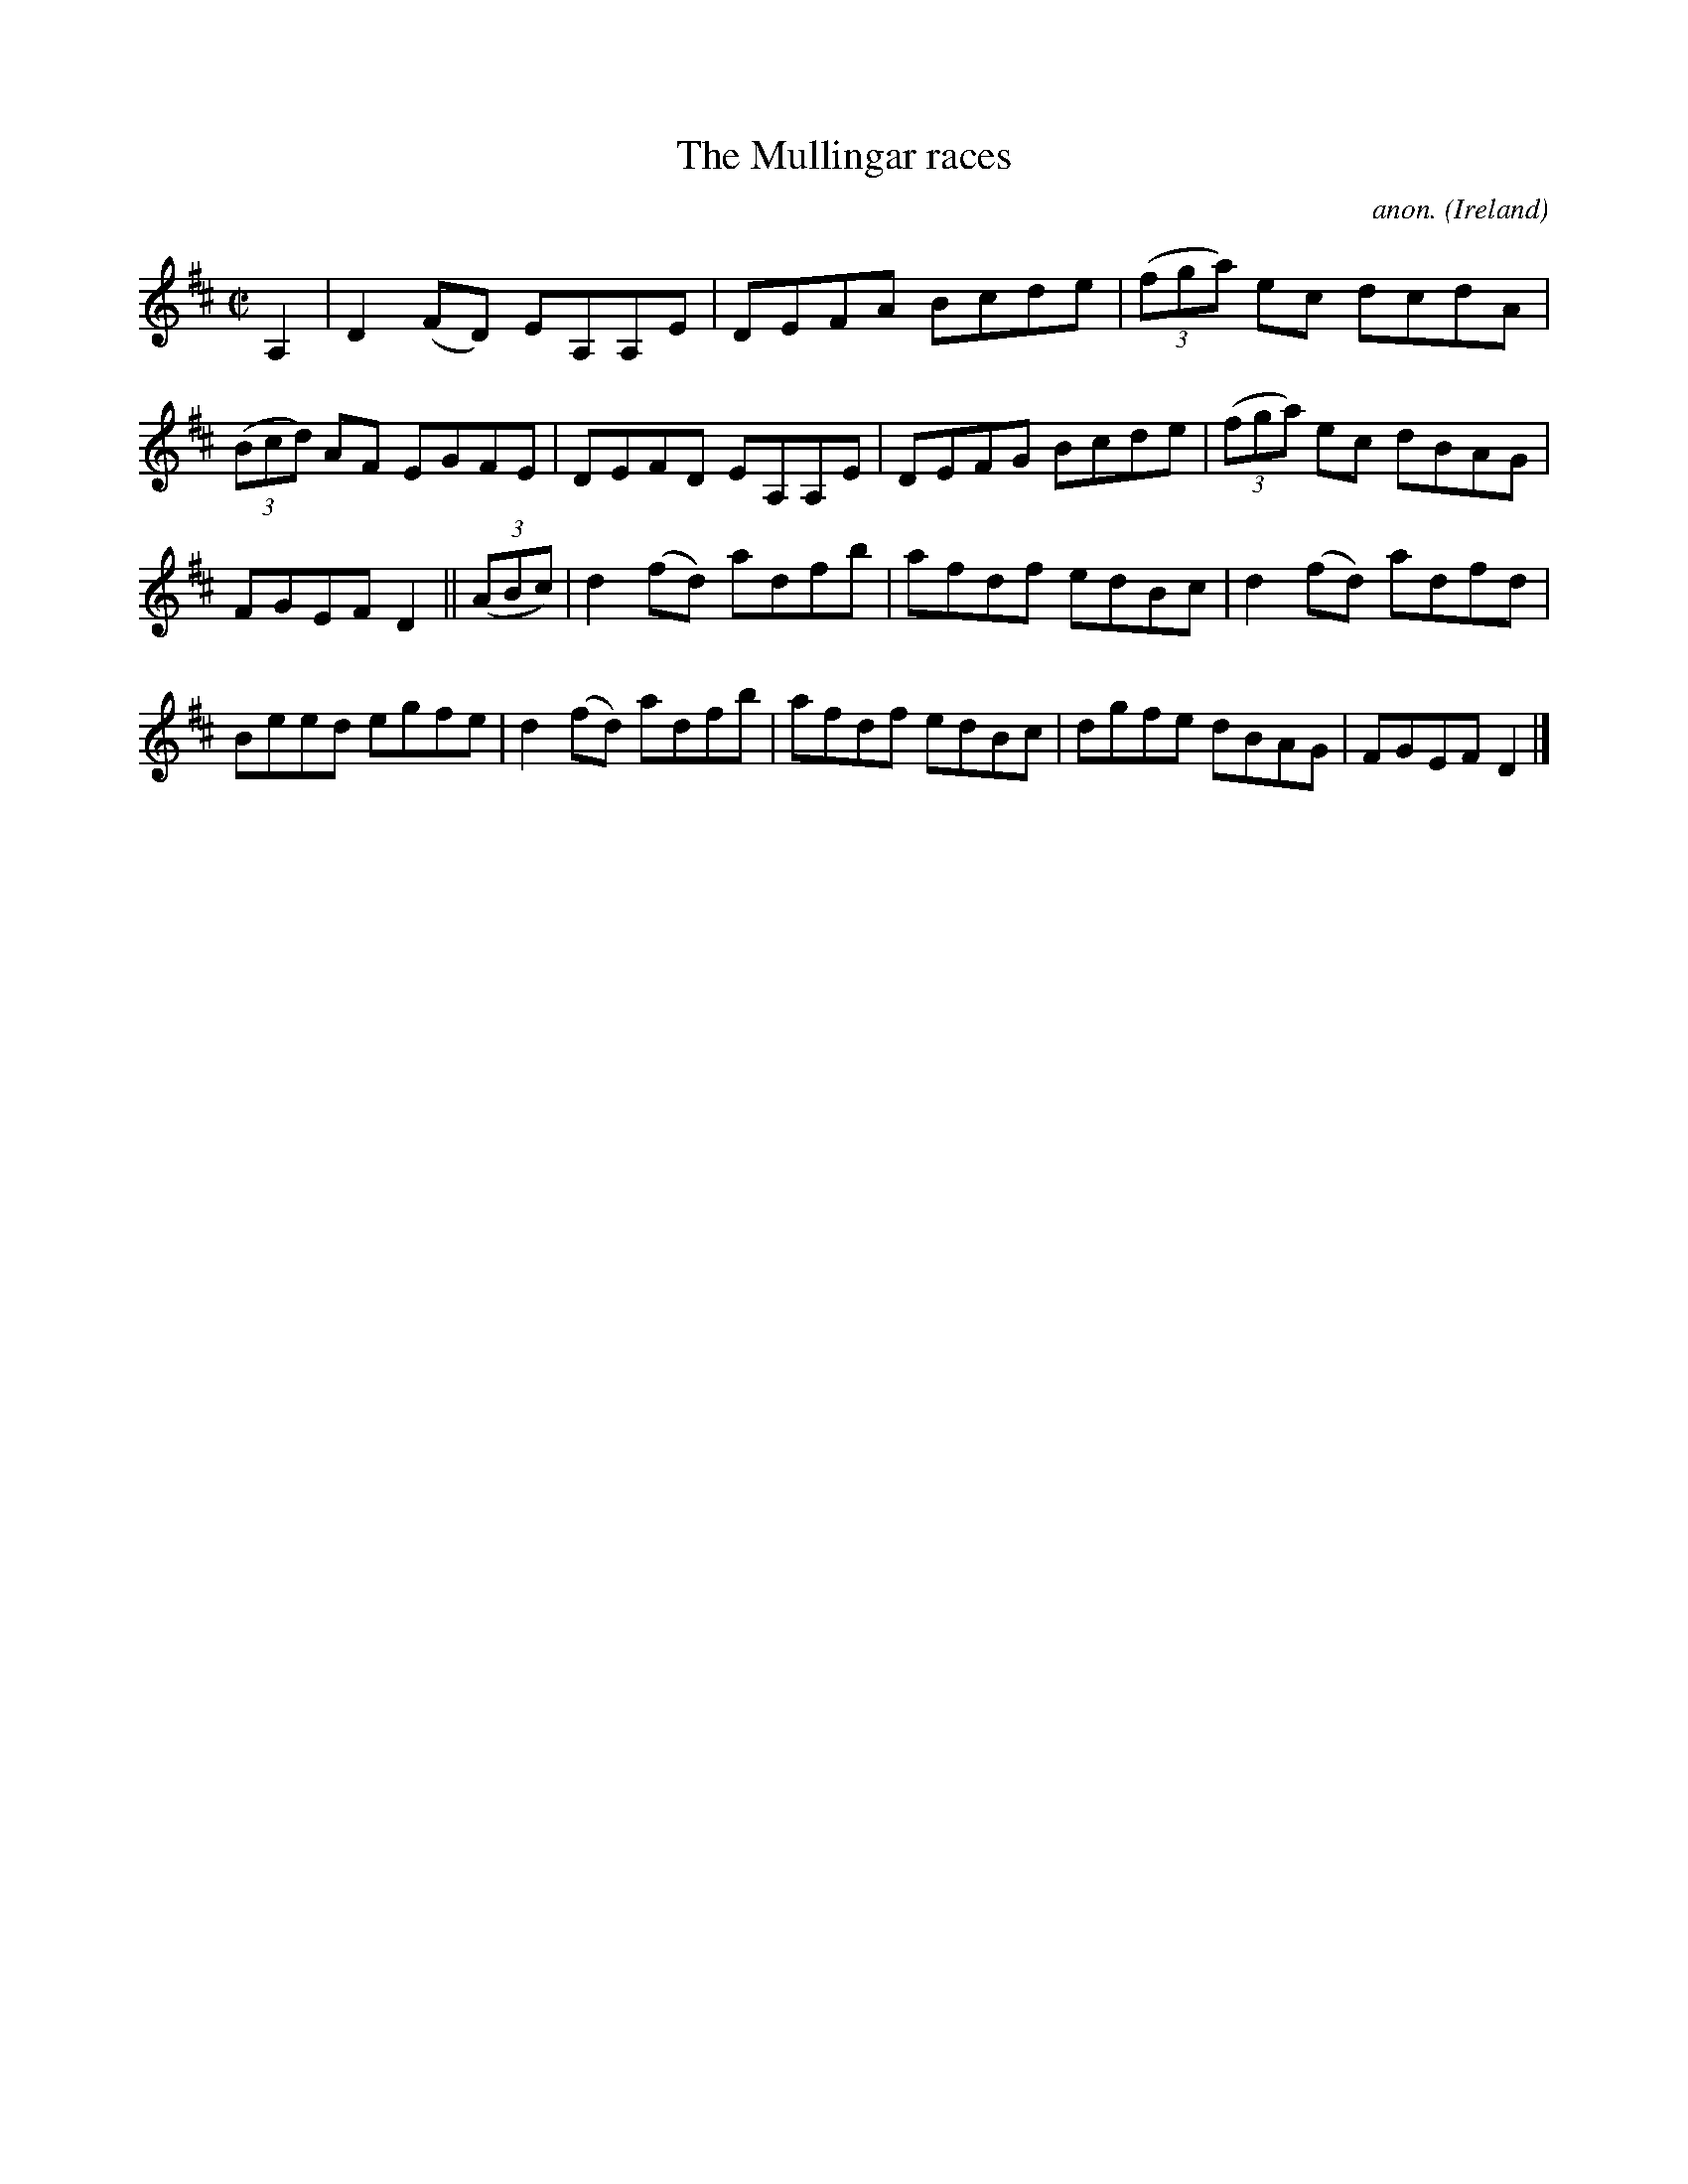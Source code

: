 X:750
T:The Mullingar races
C:anon.
O:Ireland
B:Francis O'Neill: "The Dance Music of Ireland" (1907) no. 750
R:Reel
M:C|
L:1/8
K:D
A,2|D2(FD) EA,A,E|DEFA Bcde|(3(fga) ec dcdA|(3(Bcd) AF EGFE|DEFD EA,A,E|DEFG Bcde|(3(fga) ec dBAG|
FGEF D2||(3(ABc)|d2(fd) adfb|afdf edBc|d2(fd) adfd|Beed egfe|d2(fd) adfb|afdf edBc|dgfe dBAG|FGEF D2|]
